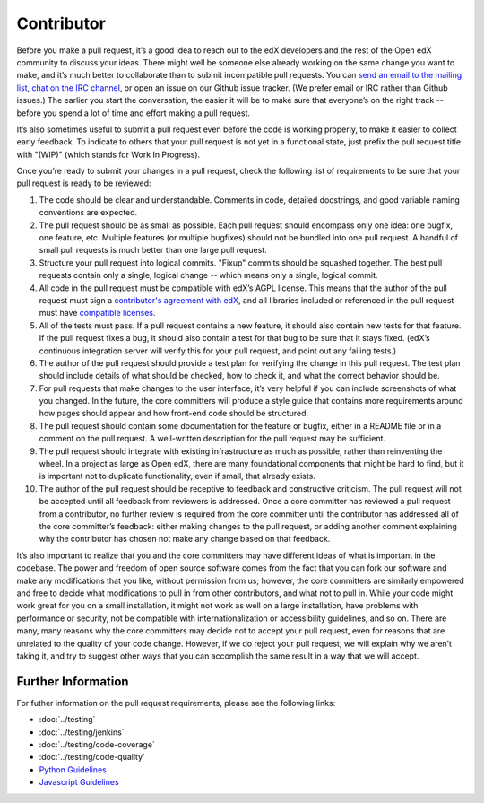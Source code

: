 ***********
Contributor
***********

Before you make a pull request, it’s a good idea to reach out to the edX
developers and the rest of the Open edX community to discuss your ideas. There
might well be someone else already working on the same change you want to make,
and it’s much better to collaborate than to submit incompatible pull requests.
You can `send an email to the mailing list`_, `chat on the IRC channel`_, or
open an issue on our Github issue tracker. (We prefer email or IRC rather than
Github issues.) The earlier you start the conversation, the easier it will be to
make sure that everyone’s on the right track -- before you spend a lot of time
and effort making a pull request.

.. _send an email to the mailing list: https://groups.google.com/forum/#!forum/edx-code
.. _chat on the IRC channel: http://webchat.freenode.net?channels=edx-code

It’s also sometimes useful to submit a pull request even before the code is
working properly, to make it easier to collect early feedback. To indicate to
others that your pull request is not yet in a functional state, just prefix the
pull request title with "(WIP)" (which stands for Work In Progress).

Once you’re ready to submit your changes in a pull request, check the following
list of requirements to be sure that your pull request is ready to be reviewed:

#. The code should be clear and understandable.
   Comments in code, detailed docstrings, and good variable naming conventions
   are expected.

#. The pull request should be as small as possible.
   Each pull request should encompass only one idea: one bugfix, one feature,
   etc. Multiple features (or multiple bugfixes) should not be bundled into
   one pull request. A handful of small pull requests is much better than
   one large pull request.

#. Structure your pull request into logical commits.
   "Fixup" commits should be squashed together. The best pull requests contain
   only a single, logical change -- which means only a single, logical commit.

#. All code in the pull request must be compatible with edX’s AGPL license.
   This means that the author of the pull request must sign a `contributor's
   agreement with edX`_, and all libraries included or referenced in
   the pull request must have `compatible licenses`_.

#. All of the tests must pass.
   If a pull request contains a new feature, it should also contain
   new tests for that feature. If the pull request fixes a bug, it should
   also contain a test for that bug to be sure that it stays fixed.
   (edX’s continuous integration server will verify this for your pull request,
   and point out any failing tests.)

#. The author of the pull request should provide a test plan for verifying
   the change in this pull request. The test plan should include details
   of what should be checked, how to check it, and what the correct behavior
   should be.

#. For pull requests that make changes to the user interface,
   it’s very helpful if you can include screenshots of what you changed.
   In the future, the core committers will produce a style guide that
   contains more requirements around how pages should appear and how
   front-end code should be structured.

#. The pull request should contain some documentation for the feature or bugfix,
   either in a README file or in a comment on the pull request.
   A well-written description for the pull request may be sufficient.

#. The pull request should integrate with existing infrastructure as much
   as possible, rather than reinventing the wheel.  In a project as large as
   Open edX, there are many foundational components that might be hard to find,
   but it is important not to duplicate functionality, even if small,
   that already exists.

#. The author of the pull request should be receptive to feedback and
   constructive criticism.
   The pull request will not be accepted until all feedback from reviewers
   is addressed. Once a core committer has reviewed a pull request from a
   contributor, no further review is required from the core committer until
   the contributor has addressed all of the core committer’s feedback:
   either making changes to the pull request, or adding another comment
   explaining why the contributor has chosen not make any change
   based on that feedback.

It’s also important to realize that you and the core committers may have
different ideas of what is important in the codebase. The power and freedom of
open source software comes from the fact that you can fork our software and make
any modifications that you like, without permission from us; however, the core
committers are similarly empowered and free to decide what modifications to pull
in from other contributors, and what not to pull in. While your code might work
great for you on a small installation, it might not work as well on a large
installation, have problems with performance or security, not be compatible with
internationalization or accessibility guidelines, and so on. There are many,
many reasons why the core committers may decide not to accept your pull request,
even for reasons that are unrelated to the quality of your code change. However,
if we do reject your pull request, we will explain why we aren’t taking it, and
try to suggest other ways that you can accomplish the same result in a way that
we will accept.

Further Information
-------------------
For futher information on the pull request requirements, please see the following
links:

* :doc:`../testing`
* :doc:`../testing/jenkins`
* :doc:`../testing/code-coverage`
* :doc:`../testing/code-quality`
* `Python Guidelines <https://github.com/edx/edx-platform/wiki/Python-Guidelines>`_
* `Javascript Guidelines <https://github.com/edx/edx-platform/wiki/Javascript-Guidelines>`_

.. _contributor's agreement with edX: http://code.edx.org/individual-contributor-agreement.pdf
.. _compatible licenses: https://github.com/edx/edx-platform/wiki/Licensing
